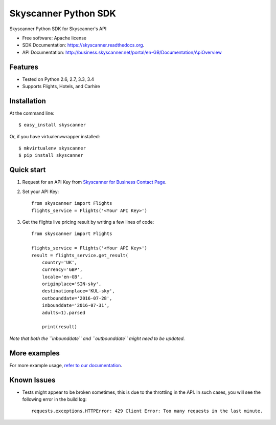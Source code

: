 ===============================
Skyscanner Python SDK
===============================

.. image:: https://api.travis-ci.org/Skyscanner/skyscanner-python-sdk.svg
    :target: https://travis-ci.org/Skyscanner/skyscanner-python-sdk

.. image:: https://img.shields.io/pypi/v/skyscanner.svg
    :target: https://pypi.python.org/pypi/skyscanner

.. image:: https://readthedocs.org/projects/skyscanner/badge/?version=latest
        :target: https://readthedocs.org/projects/skyscanner/?badge=latest
        :alt: Documentation Status

.. image:: https://img.shields.io/pypi/dm/skyscanner.svg
        :target: https://pypi.python.org/pypi/skyscanner
        :alt: Number of PyPI downloads

.. image:: https://coveralls.io/repos/Skyscanner/skyscanner-python-sdk/badge.svg?branch=master&service=github
        :target: https://coveralls.io/github/Skyscanner/skyscanner-python-sdk?branch=master


Skyscanner Python SDK for Skyscanner's API

* Free software: Apache license
* SDK Documentation: https://skyscanner.readthedocs.org.
* API Documentation: http://business.skyscanner.net/portal/en-GB/Documentation/ApiOverview


Features
--------

* Tested on Python 2.6, 2.7, 3.3, 3.4
* Supports Flights, Hotels, and Carhire


Installation
------------

At the command line::

    $ easy_install skyscanner

Or, if you have virtualenvwrapper installed::

    $ mkvirtualenv skyscanner
    $ pip install skyscanner


Quick start
-----------

1. Request for an API Key from `Skyscanner for Business Contact Page`_.
2. Set your API Key::

    from skyscanner import Flights
    flights_service = Flights('<Your API Key>')

3. Get the flights live pricing result by writing a few lines of code::

    from skyscanner import Flights

    flights_service = Flights('<Your API Key>')
    result = flights_service.get_result(
        country='UK',
        currency='GBP',
        locale='en-GB',
        originplace='SIN-sky',
        destinationplace='KUL-sky',
        outbounddate='2016-07-28',
        inbounddate='2016-07-31',
        adults=1).parsed

        print(result)

*Note that both the ``inbounddate`` and ``outbounddate`` might need to be updated.*

.. _Skyscanner for Business Contact Page: http://en.business.skyscanner.net/en-gb/contact/


More examples
-------------

For more example usage, `refer to our documentation`_.

.. _refer to our documentation: https://skyscanner.readthedocs.org/en/latest/usage.html
  

Known Issues
------------

* Tests might appear to be broken sometimes, this is due to the throttling in the API. In such cases, you will see the following error in the build log::

        requests.exceptions.HTTPError: 429 Client Error: Too many requests in the last minute.
    
